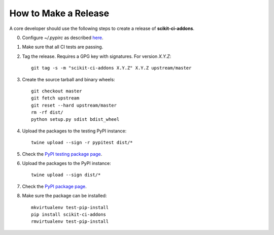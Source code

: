 =====================
How to Make a Release
=====================

A core developer should use the following steps to create a release of
**scikit-ci-addons**.

0. Configure `~/.pypirc` as described `here <https://packaging.python.org/distributing/#uploading-your-project-to-pypi>`_.

1. Make sure that all CI tests are passing.

2. Tag the release. Requires a GPG key with signatures. For version *X.Y.Z*::

    git tag -s -m "scikit-ci-addons X.Y.Z" X.Y.Z upstream/master

3. Create the source tarball and binary wheels::

    git checkout master
    git fetch upstream
    git reset --hard upstream/master
    rm -rf dist/
    python setup.py sdist bdist_wheel

4. Upload the packages to the testing PyPI instance::

    twine upload --sign -r pypitest dist/*

5. Check the `PyPI testing package page <https://testpypi.python.org/pypi/scikit-ci-addons/>`_.

6. Upload the packages to the PyPI instance::

    twine upload --sign dist/*

7. Check the `PyPI package page <https://pypi.python.org/pypi/scikit-ci-addons/>`_.

8. Make sure the package can be installed::

    mkvirtualenv test-pip-install
    pip install scikit-ci-addons
    rmvirtualenv test-pip-install

